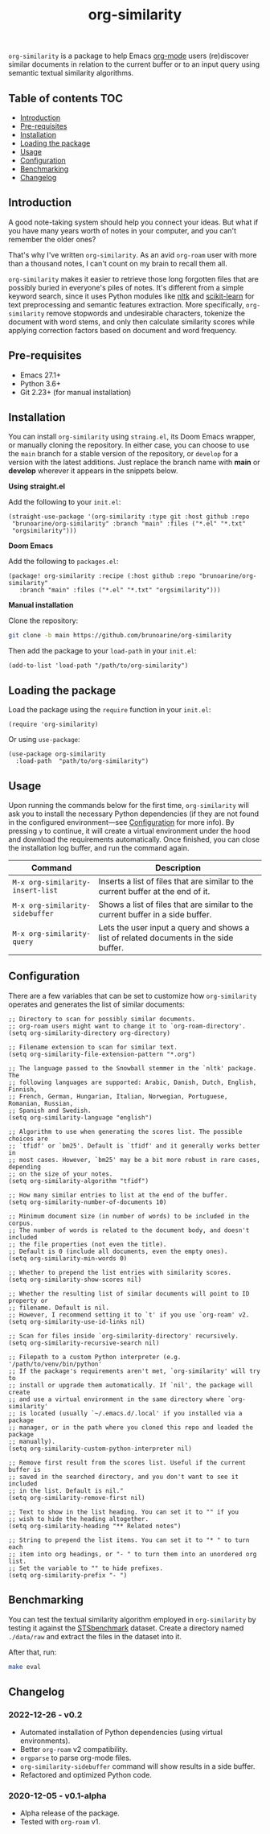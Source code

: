 #+TITLE: org-similarity

=org-similarity= is a package to help Emacs [[https://orgmode.org][org-mode]] users (re)discover similar documents in relation to the current buffer or to an input query using semantic textual similarity algorithms.

#+ATTR_HTML: :style margin-left: auto; margin-right: auto;
[[./assets/example.gif]]

** Table of contents :TOC:
  - [[#introduction][Introduction]]
  - [[#pre-requisites][Pre-requisites]]
  - [[#installation][Installation]]
  - [[#loading-the-package][Loading the package]]
  - [[#usage][Usage]]
  - [[#configuration][Configuration]]
  - [[#benchmarking][Benchmarking]]
  - [[#changelog][Changelog]]

** Introduction

A good note-taking system should help you connect your ideas. But what if you have many years worth of notes in your computer, and you can't remember the older ones?

That's why I've written =org-similarity=. As an avid =org-roam= user with more than a thousand notes, I can't count on my brain to recall them all.

=org-similarity= makes it easier to retrieve those long forgotten files that are possibly buried in everyone's piles of notes. It's different from a simple keyword search, since it uses Python modules like [[https://github.com/nltk/nltk][nltk]] and [[https://github.com/scikit-learn/scikit-learn][scikit-learn]] for text preprocessing and semantic features extraction. More specifically, =org-similarity= remove stopwords and undesirable characters, tokenize the document with word stems, and only then calculate similarity scores while applying correction factors based on document and word frequency.

** Pre-requisites

- Emacs 27.1+
- Python 3.6+
- Git 2.23+ (for manual installation)


** Installation

You can install =org-similarity= using =straing.el=, its Doom Emacs wrapper, or manually cloning the repository. In either case, you can choose to use the =main= branch for a stable version of the repository, or =develop= for a version with the latest additions. Just replace the branch name with *main* or *develop* wherever it appears in the snippets below.

*Using straight.el*

Add the following to your =init.el=:

#+begin_src elisp
(straight-use-package '(org-similarity :type git :host github :repo
 "brunoarine/org-similarity" :branch "main" :files ("*.el" "*.txt"
 "orgsimilarity")))
#+end_src

*Doom Emacs*

Add the following to =packages.el=:

#+begin_src elisp
(package! org-similarity :recipe (:host github :repo "brunoarine/org-similarity"
   :branch "main" :files ("*.el" "*.txt" "orgsimilarity")))
#+end_src

*Manual installation*

Clone the repository:

#+begin_src sh
git clone -b main https://github.com/brunoarine/org-similarity
#+end_src

Then add the package to your =load-path= in your =init.el=:
#+begin_src elisp
(add-to-list 'load-path "/path/to/org-similarity")
#+end_src

** Loading the package

Load the package using the =require= function in your =init.el=:

#+begin_src elisp
(require 'org-similarity)
#+end_src

Or using =use-package=:

#+begin_src elisp
(use-package org-similarity
  :load-path  "path/to/org-similarity")
#+end_src

** Usage

Upon running the commands below for the first time, =org-similarity=
will ask you to install the necessary Python dependencies (if they are not found in the configured environment---see [[#configuration][Configuration]] for more info). By pressing =y= to continue, it will create a virtual environment under the hood and download the requirements automatically. Once finished, you can close the installation log buffer, and run the command again.

| Command                          | Description                                                                           |
|----------------------------------+---------------------------------------------------------------------------------------|
| =M-x org-similarity-insert-list= | Inserts a list of files that are similar to the current buffer at the end of it.      |
| =M-x org-similarity-sidebuffer=  | Shows a list of files that are similar to the current buffer in a side buffer.        |
| =M-x org-similarity-query=       | Lets the user input a query and shows a list of related documents in the side buffer. |

** Configuration

There are a few variables that can be set to customize how =org-similarity= operates and generates the list of similar documents:

#+begin_src elisp
;; Directory to scan for possibly similar documents.
;; org-roam users might want to change it to `org-roam-directory'.
(setq org-similarity-directory org-directory)

;; Filename extension to scan for similar text.
(setq org-similarity-file-extension-pattern "*.org")

;; The language passed to the Snowball stemmer in the `nltk' package.  The
;; following languages are supported: Arabic, Danish, Dutch, English, Finnish,
;; French, German, Hungarian, Italian, Norwegian, Portuguese, Romanian, Russian,
;; Spanish and Swedish.
(setq org-similarity-language "english")

;; Algorithm to use when generating the scores list. The possible choices are
;; `tfidf' or `bm25'. Default is `tfidf' and it generally works better in
;; most cases. However, `bm25' may be a bit more robust in rare cases, depending
;; on the size of your notes.
(setq org-similarity-algorithm "tfidf")

;; How many similar entries to list at the end of the buffer.
(setq org-similarity-number-of-documents 10)

;; Minimum document size (in number of words) to be included in the corpus.
;; The number of words is related to the document body, and doesn't included
;; the file properties (not even the title).
;; Default is 0 (include all documents, even the empty ones).
(setq org-similarity-min-words 0)

;; Whether to prepend the list entries with similarity scores.
(setq org-similarity-show-scores nil)

;; Whether the resulting list of similar documents will point to ID property or
;; filename. Default is nil.
;; However, I recommend setting it to `t' if you use `org-roam' v2.
(setq org-similarity-use-id-links nil)

;; Scan for files inside `org-similarity-directory' recursively.
(setq org-similarity-recursive-search nil)

;; Filepath to a custom Python interpreter (e.g. '/path/to/venv/bin/python'
;; If the package's requirements aren't met, `org-similarity' will try to
;; install or upgrade them automatically. If `nil', the package will create
;; and use a virtual environment in the same directory where `org-similarity'
;; is located (usually `~/.emacs.d/.local' if you installed via a package
;; manager, or in the path where you cloned this repo and loaded the package
;; manually).
(setq org-similarity-custom-python-interpreter nil)

;; Remove first result from the scores list. Useful if the current buffer is
;; saved in the searched directory, and you don't want to see it included
;; in the list. Default is nil."
(setq org-similarity-remove-first nil)

;; Text to show in the list heading. You can set it to "" if you
;; wish to hide the heading altogether.
(setq org-similarity-heading "** Related notes")

;; String to prepend the list items. You can set it to "* " to turn each
;; item into org headings, or "- " to turn them into an unordered org list.
;; Set the variable to "" to hide prefixes.
(setq org-similarity-prefix "- ")
#+end_src


** Benchmarking

You can test the textual similarity algorithm employed in =org-similarity= by testing it against the [[http://ixa2.si.ehu.eus/stswiki/index.php/STSbenchmark][STSbenchmark]] dataset. Create a directory named =./data/raw= and extract the files in the dataset into it.

After that, run:

#+begin_src sh
make eval
#+end_src

** Changelog

*** 2022-12-26 - v0.2
- Automated installation of Python dependencies (using virtual environments).
- Better =org-roam= v2 compatibility.
- =orgparse= to parse org-mode files.
- =org-similarity-sidebuffer= command will show results in a side buffer.
- Refactored and optimized Python code.

*** 2020-12-05 - v0.1-alpha
- Alpha release of the package.
- Tested with =org-roam= v1.
